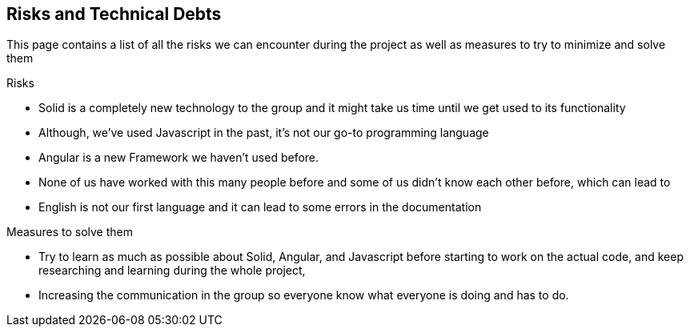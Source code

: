 [[section-technical-risks]]
== Risks and Technical Debts


[role="arc42help"]
****
This page contains a list of all the risks we can encounter during the project as well as measures to try to minimize and solve them

.Risks
* Solid is a completely new technology to the group and it might take us time until we get used to its functionality
* Although, we've used Javascript in the past, it's not our go-to programming language
* Angular is a new Framework we haven't used before.
* None of us have worked with this many people before and some of us didn't know each other  before, which can lead to 
* English is not our first language and it can lead to some errors in the documentation

.Measures to solve them
* Try to learn as much as possible about Solid, Angular, and Javascript before starting to work on the actual code, and keep researching and learning during the whole project,
* Increasing the communication in the group so everyone know what everyone is doing and has to do.
****
